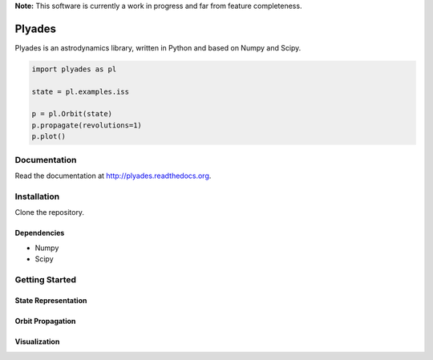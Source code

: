 **Note:** This software is currently a work in progress and far from feature completeness.

Plyades
=======

.. image:: https://travis-ci.org/helgee/plyades.png
    :target: https://travis-ci.org/helgee/plyades

Plyades is an astrodynamics library, written in Python and based on Numpy and Scipy.	

.. code-block:: python

    import plyades as pl

    state = pl.examples.iss

    p = pl.Orbit(state)
    p.propagate(revolutions=1)
    p.plot()


Documentation
-------------
Read the documentation at `http://plyades.readthedocs.org <http://plyades.readthedocs.org>`_.

Installation
------------
Clone the repository.

Dependencies
^^^^^^^^^^^^

* Numpy
* Scipy

Getting Started
---------------

State Representation
^^^^^^^^^^^^^^^^^^^^

Orbit Propagation
^^^^^^^^^^^^^^^^^

Visualization
^^^^^^^^^^^^^
